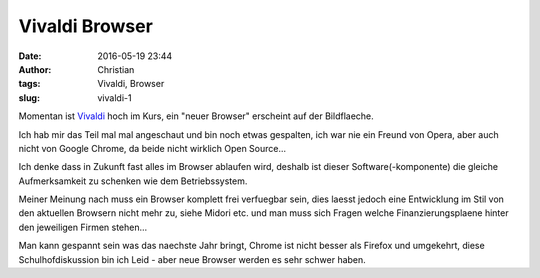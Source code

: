 Vivaldi Browser
###############
:date: 2016-05-19 23:44
:author: Christian
:tags: Vivaldi, Browser
:slug: vivaldi-1

Momentan ist `Vivaldi <https://vivaldi.com/>`_ hoch im Kurs, ein "neuer Browser" erscheint auf der Bildflaeche.

Ich hab mir das Teil mal mal angeschaut und bin noch etwas gespalten, ich war nie ein Freund von Opera, aber auch nicht von Google Chrome, da beide nicht wirklich Open Source...

Ich denke dass in Zukunft fast alles im Browser ablaufen wird, deshalb ist dieser Software(-komponente) die gleiche Aufmerksamkeit zu schenken wie dem Betriebssystem.

Meiner Meinung nach muss ein Browser komplett frei verfuegbar sein, dies laesst jedoch eine Entwicklung im Stil von den aktuellen Browsern nicht mehr zu, siehe Midori etc. und man muss sich Fragen welche Finanzierungsplaene hinter den jeweiligen Firmen stehen...

Man kann gespannt sein was das naechste Jahr bringt, Chrome ist nicht besser als Firefox und umgekehrt, diese Schulhofdiskussion bin ich Leid - aber neue Browser werden es sehr schwer haben.
